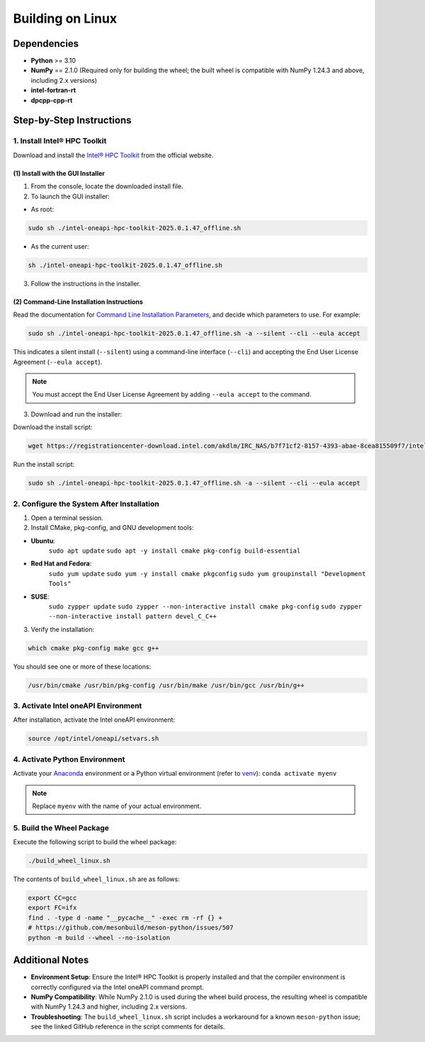 .. _building-linux-wheels:

Building on Linux
===================

Dependencies
------------

- **Python** >= 3.10  
- **NumPy** == 2.1.0 (Required only for building the wheel; the built wheel is compatible with NumPy 1.24.3 and above, including 2.x versions)
- **intel-fortran-rt**  
- **dpcpp-cpp-rt**

Step-by-Step Instructions
-------------------------

1. Install Intel® HPC Toolkit
~~~~~~~~~~~~~~~~~~~~~~~~~~~~~

Download and install the `Intel® HPC Toolkit <https://www.intel.com/content/www/us/en/developer/tools/oneapi/hpc-toolkit-download.html>`__ from the official website.

(1) Install with the GUI Installer
**********************************

1. From the console, locate the downloaded install file.
2. To launch the GUI installer:

- As root:

.. code-block:: bash

    sudo sh ./intel-oneapi-hpc-toolkit-2025.0.1.47_offline.sh

- As the current user:

.. code-block:: bash

    sh ./intel-oneapi-hpc-toolkit-2025.0.1.47_offline.sh

3. Follow the instructions in the installer.

(2) Command-Line Installation Instructions
******************************************

Read the documentation for `Command Line Installation Parameters <https://www.intel.com/content/www/us/en/developer/articles/technical/oneapi-command-line-installation.html>`__,
and decide which parameters to use. For example:

.. code-block:: bash

   sudo sh ./intel-oneapi-hpc-toolkit-2025.0.1.47_offline.sh -a --silent --cli --eula accept

This indicates a silent install (``--silent``) using a command-line interface (``--cli``) and accepting the End User License Agreement (``--eula accept``).  

.. note::

    You must accept the End User License Agreement by adding ``--eula accept`` to the command.

3. Download and run the installer:

Download the install script:

.. code-block:: bash

    wget https://registrationcenter-download.intel.com/akdlm/IRC_NAS/b7f71cf2-8157-4393-abae-8cea815509f7/intel-oneapi-hpc-toolkit-2025.0.1.47_offline.sh

Run the install script:  

.. code-block:: bash
    
    sudo sh ./intel-oneapi-hpc-toolkit-2025.0.1.47_offline.sh -a --silent --cli --eula accept

2. Configure the System After Installation
~~~~~~~~~~~~~~~~~~~~~~~~~~~~~~~~~~~~~~~~~~

1. Open a terminal session.
2. Install CMake, pkg-config, and GNU development tools:

- **Ubuntu**:  
    ``sudo apt update``  
    ``sudo apt -y install cmake pkg-config build-essential``  
- **Red Hat and Fedora**:  
    ``sudo yum update``  
    ``sudo yum -y install cmake pkgconfig``  
    ``sudo yum groupinstall "Development Tools"``  
- **SUSE**:  
    ``sudo zypper update``  
    ``sudo zypper --non-interactive install cmake pkg-config``  
    ``sudo zypper --non-interactive install pattern devel_C_C++``

3. Verify the installation: 

.. code-block:: bash

    which cmake pkg-config make gcc g++

You should see one or more of these locations: 

.. code-block:: bash

    /usr/bin/cmake /usr/bin/pkg-config /usr/bin/make /usr/bin/gcc /usr/bin/g++

3. Activate Intel oneAPI Environment
~~~~~~~~~~~~~~~~~~~~~~~~~~~~~~~~~~~~

After installation, activate the Intel oneAPI environment:

.. code-block:: bash

    source /opt/intel/oneapi/setvars.sh

4. Activate Python Environment
~~~~~~~~~~~~~~~~~~~~~~~~~~~~~~

Activate your `Anaconda <https://www.anaconda.com/download/success>`__ environment or a Python virtual environment (refer to `venv <https://docs.python.org/3/library/venv.html>`__):  
``conda activate myenv``  

.. note::  
   Replace ``myenv`` with the name of your actual environment.

5. Build the Wheel Package
~~~~~~~~~~~~~~~~~~~~~~~~~~

Execute the following script to build the wheel package:

.. code-block:: bash

    ./build_wheel_linux.sh

The contents of ``build_wheel_linux.sh`` are as follows:  

.. code-block:: bash  

   export CC=gcc  
   export FC=ifx  
   find . -type d -name "__pycache__" -exec rm -rf {} +  
   # https://github.com/mesonbuild/meson-python/issues/507  
   python -m build --wheel --no-isolation  

Additional Notes
----------------

- **Environment Setup**: Ensure the Intel® HPC Toolkit is properly installed and that the compiler environment is correctly configured via the Intel oneAPI command prompt.  
- **NumPy Compatibility**: While NumPy 2.1.0 is used during the wheel build process, the resulting wheel is compatible with NumPy 1.24.3 and higher, including 2.x versions.  
- **Troubleshooting**: The ``build_wheel_linux.sh`` script includes a workaround for a known ``meson-python`` issue; see the linked GitHub reference in the script comments for details.